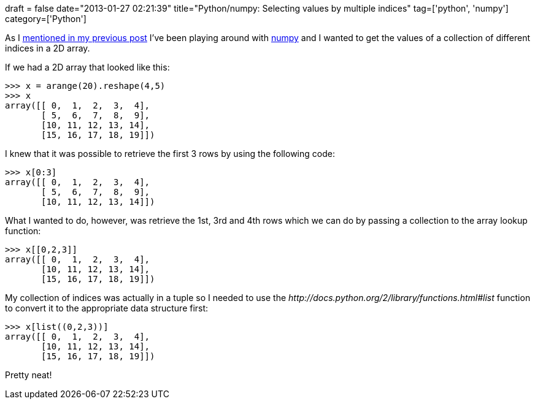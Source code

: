 +++
draft = false
date="2013-01-27 02:21:39"
title="Python/numpy: Selecting values by multiple indices"
tag=['python', 'numpy']
category=['Python']
+++

As I http://www.markhneedham.com/blog/2013/01/27/pythonnumpy-selecting-specific-column-in-2d-array/[mentioned in my previous post] I've been playing around with http://www.numpy.org/[numpy] and I wanted to get the values of a collection of different indices in a 2D array.

If we had a 2D array that looked like this:

[source,python]
----

>>> x = arange(20).reshape(4,5)
>>> x
array([[ 0,  1,  2,  3,  4],
       [ 5,  6,  7,  8,  9],
       [10, 11, 12, 13, 14],
       [15, 16, 17, 18, 19]])
----

I knew that it was possible to retrieve the first 3 rows by using the following code:

[source,python]
----

>>> x[0:3]
array([[ 0,  1,  2,  3,  4],
       [ 5,  6,  7,  8,  9],
       [10, 11, 12, 13, 14]])
----

What I wanted to do, however, was retrieve the 1st, 3rd and 4th rows which we can do by passing a collection to the array lookup function:

[source,python]
----

>>> x[[0,2,3]]
array([[ 0,  1,  2,  3,  4],
       [10, 11, 12, 13, 14],
       [15, 16, 17, 18, 19]])
----

My collection of indices was actually in a tuple so I needed to use the +++<cite>+++http://docs.python.org/2/library/functions.html#list[list]+++</cite>+++ function to convert it to the appropriate data structure first:

[source,python]
----

>>> x[list((0,2,3))]
array([[ 0,  1,  2,  3,  4],
       [10, 11, 12, 13, 14],
       [15, 16, 17, 18, 19]])
----

Pretty neat!
